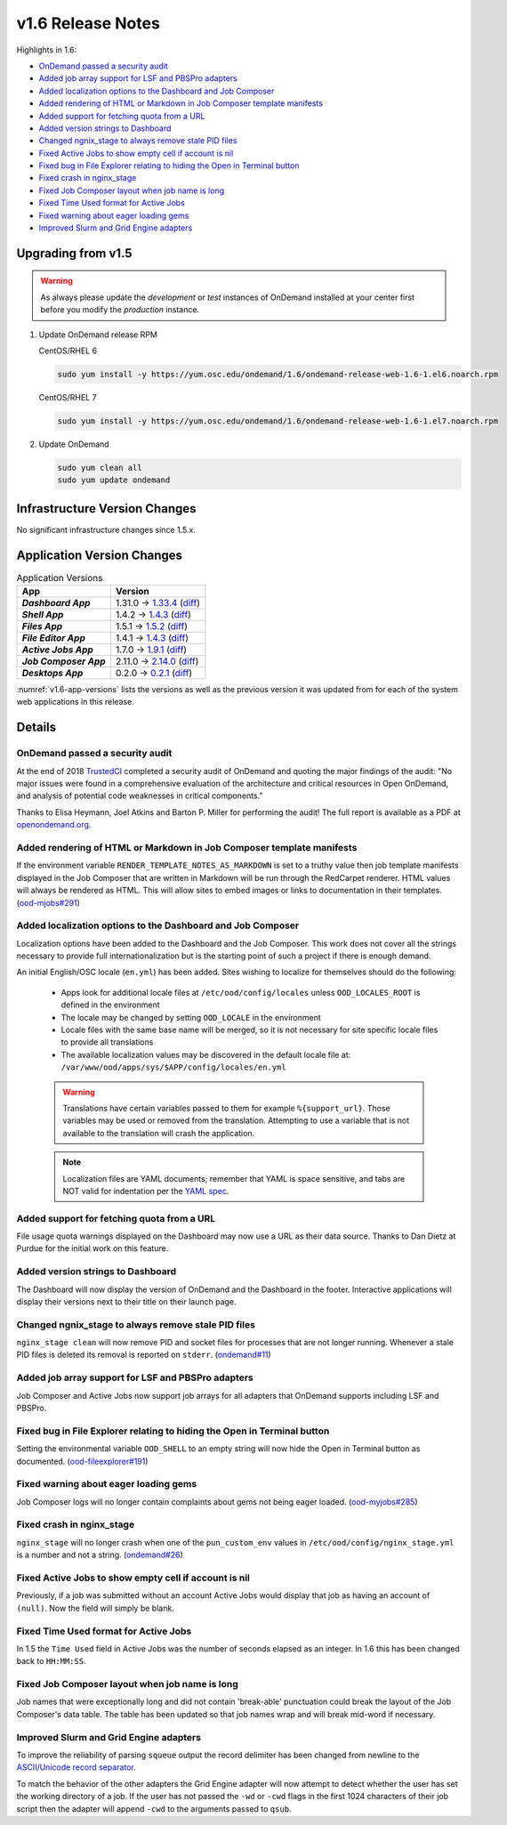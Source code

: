 .. _v1.6-release-notes:

v1.6 Release Notes
==================

Highlights in 1.6:

- `OnDemand passed a security audit`_
- `Added job array support for LSF and PBSPro adapters`_
- `Added localization options to the Dashboard and Job Composer`_
- `Added rendering of HTML or Markdown in Job Composer template manifests`_
- `Added support for fetching quota from a URL`_
- `Added version strings to Dashboard`_
- `Changed ngnix_stage to always remove stale PID files`_
- `Fixed Active Jobs to show empty cell if account is nil`_
- `Fixed bug in File Explorer relating to hiding the Open in Terminal button`_
- `Fixed crash in nginx_stage`_
- `Fixed Job Composer layout when job name is long`_
- `Fixed Time Used format for Active Jobs`_
- `Fixed warning about eager loading gems`_
- `Improved Slurm and Grid Engine adapters`_

Upgrading from v1.5
-------------------

.. warning::

  As always please update the *development* or *test* instances of OnDemand installed at your center first before you modify the *production* instance.

#. Update OnDemand release RPM

   CentOS/RHEL 6

   .. code-block:: sh

      sudo yum install -y https://yum.osc.edu/ondemand/1.6/ondemand-release-web-1.6-1.el6.noarch.rpm

   CentOS/RHEL 7

   .. code-block:: sh

      sudo yum install -y https://yum.osc.edu/ondemand/1.6/ondemand-release-web-1.6-1.el7.noarch.rpm

#. Update OnDemand

   .. code-block:: sh

       sudo yum clean all
       sudo yum update ondemand

Infrastructure Version Changes
------------------------------

No significant infrastructure changes since 1.5.x.


Application Version Changes
----------------------------

.. _v1.6-app-versions:
.. list-table:: Application Versions
   :widths: auto
   :header-rows: 1
   :stub-columns: 1

   * - App
     - Version
   * - `Dashboard App`
     - 1.31.0 → `1.33.4 <https://github.com/OSC/ood-dashboard/blob/v1.33.4/CHANGELOG.md>`__
       (`diff <https://github.com/OSC/ood-dashboard/compare/v1.31.0...v1.33.4>`__)
   * - `Shell App`
     - 1.4.2 → `1.4.3 <https://github.com/OSC/ood-shell/blob/v1.4.3/CHANGELOG.md>`__
       (`diff <https://github.com/OSC/ood-shell/compare/v1.4.2...v1.4.3>`__)
   * - `Files App`
     - 1.5.1 → `1.5.2 <https://github.com/OSC/ood-fileexplorer/blob/v1.5.2/CHANGELOG.md>`__
       (`diff <https://github.com/OSC/ood-fileexplorer/compare/v1.5.1...v1.5.2>`__)
   * - `File Editor App`
     - 1.4.1 → `1.4.3 <https://github.com/OSC/ood-fileeditor/blob/v1.4.3/CHANGELOG.md>`__
       (`diff <https://github.com/OSC/ood-fileeditor/compare/v1.4.1...v1.4.3>`__)
   * - `Active Jobs App`
     - 1.7.0 → `1.9.1 <https://github.com/OSC/ood-activejobs/blob/v1.9.1/CHANGELOG.md>`__
       (`diff <https://github.com/OSC/ood-activejobs/compare/v1.7.0...v1.9.1>`__)
   * - `Job Composer App`
     - 2.11.0 → `2.14.0 <https://github.com/OSC/ood-myjobs/blob/v2.14.0/CHANGELOG.md>`__
       (`diff <https://github.com/OSC/ood-myjobs/compare/v2.11.0...v2.14.0>`__)
   * - `Desktops App`
     - 0.2.0 → `0.2.1 <https://github.com/OSC/bc_desktop/blob/v0.2.1/CHANGELOG.md>`__
       (`diff <https://github.com/OSC/bc_desktop/compare/v0.2.0...v0.2.1>`__)

:numref:`v1.6-app-versions` lists the versions as well as the previous version
it was updated from for each of the system web applications in this release.

Details
-------

OnDemand passed a security audit
................................

At the end of 2018 `TrustedCI`_ completed a security audit of OnDemand and quoting the major findings of the audit: "No major issues were found in a comprehensive evaluation of the architecture and critical resources in Open OnDemand, and analysis of potential code weaknesses in critical components."

Thanks to Elisa Heymann, Joel Atkins and Barton P. Miller for performing the audit! The full report is available as a PDF at `openondemand.org`_.

.. _openondemand.org: https://openondemand.org/documents/Open%20OnDemand%20Trusted%20CI%20Engagement%20Report.pdf

.. _TrustedCI: https://trustedci.org/

Added rendering of HTML or Markdown in Job Composer template manifests
......................................................................

If the environment variable ``RENDER_TEMPLATE_NOTES_AS_MARKDOWN`` is set to a truthy value then job template manifests displayed in the Job Composer that are written in Markdown will be run through the RedCarpet renderer. HTML values will always be rendered as HTML. This will allow sites to embed images or links to documentation in their templates. (`ood-mjobs#291`_)

.. _ood-mjobs#291: https://github.com/OSC/ood-myjobs/issues/278


Added localization options to the Dashboard and Job Composer
............................................................

Localization options have been added to the Dashboard and the Job Composer. This work does not cover all the strings necessary to provide full internationalization but is the starting point of such a project if there is enough demand.

An initial English/OSC locale (``en.yml``) has been added. Sites wishing to localize for themselves should do the following:

  - Apps look for additional locale files at ``/etc/ood/config/locales`` unless ``OOD_LOCALES_ROOT`` is defined in the environment
  - The locale may be changed by setting ``OOD_LOCALE`` in the environment
  - Locale files with the same base name will be merged, so it is not necessary for site specific locale files to provide all translations
  - The available localization values may be discovered in the default locale file at: ``/var/www/ood/apps/sys/$APP/config/locales/en.yml``

  .. warning::

    Translations have certain variables passed to them for example ``%{support_url}``. Those variables may be used or removed from the translation. Attempting to use a variable that is not available to the translation will crash the application.

  .. note::

    Localization files are YAML documents; remember that YAML is space sensitive, and tabs are NOT valid for indentation per the `YAML spec`_.

.. _Yaml spec: https://yaml.org/spec/1.2/spec.html#id2777534

Added support for fetching quota from a URL
...........................................

File usage quota warnings displayed on the Dashboard may now use a URL as their data source. Thanks to Dan Dietz at Purdue for the initial work on this feature.

Added version strings to Dashboard
..................................

The Dashboard will now display the version of OnDemand and the Dashboard in the footer. Interactive applications will display their versions next to their title on their launch page.

Changed ngnix_stage to always remove stale PID files
....................................................

``nginx_stage clean`` will now remove PID and socket files for processes that are not longer running. Whenever a stale PID files is deleted its removal is reported on ``stderr``. (`ondemand#11`_)

.. _ondemand#11: https://github.com/OSC/ondemand/issues/11

Added job array support for LSF and PBSPro adapters
...................................................

Job Composer and Active Jobs now support job arrays for all adapters that OnDemand supports including LSF and PBSPro.

Fixed bug in File Explorer relating to hiding the Open in Terminal button
.........................................................................

Setting the environmental variable ``OOD_SHELL`` to an empty string will now hide the Open in Terminal button as documented. (`ood-fileexplorer#191`_)

.. _ood-fileexplorer#191: https://github.com/OSC/ood-fileexplorer/issues/191

Fixed warning about eager loading gems
......................................

Job Composer logs will no longer contain complaints about gems not being eager loaded. (`ood-myjobs#285`_)

.. _ood-myjobs#285: https://github.com/OSC/ood-myjobs/issues/285

Fixed crash in nginx_stage
..........................

``nginx_stage`` will no longer crash when one of the ``pun_custom_env`` values in ``/etc/ood/config/nginx_stage.yml`` is a number and not a string. (`ondemand#26`_)

.. _ondemand#26: https://github.com/OSC/ondemand/issues/26

Fixed Active Jobs to show empty cell if account is nil
......................................................

Previously, if a job was submitted without an account Active Jobs would display that job as having an account of ``(null)``. Now the field will simply be blank.

Fixed Time Used format for Active Jobs
......................................

In 1.5 the ``Time Used`` field in Active Jobs was the number of seconds elapsed as an integer. In 1.6 this has been changed back to ``HH:MM:SS``.

Fixed Job Composer layout when job name is long
...............................................

Job names that were exceptionally long and did not contain 'break-able' punctuation could break the layout of the Job Composer's data table. The table has been updated so that job names wrap and will break mid-word if necessary.

Improved Slurm and Grid Engine adapters
.......................................

To improve the reliability of parsing ``squeue`` output the record delimiter has been changed from newline to the `ASCII/Unicode record separator`_.

To match the behavior of the other adapters the Grid Engine adapter will now attempt to detect whether the user has set the working directory of a job. If the user has not passed the ``-wd`` or ``-cwd`` flags in the first 1024 characters of their job script then the adapter will append ``-cwd`` to the arguments passed to ``qsub``.

.. _ASCII/Unicode record separator: https://en.wikipedia.org/wiki/Delimiter#Conventions
